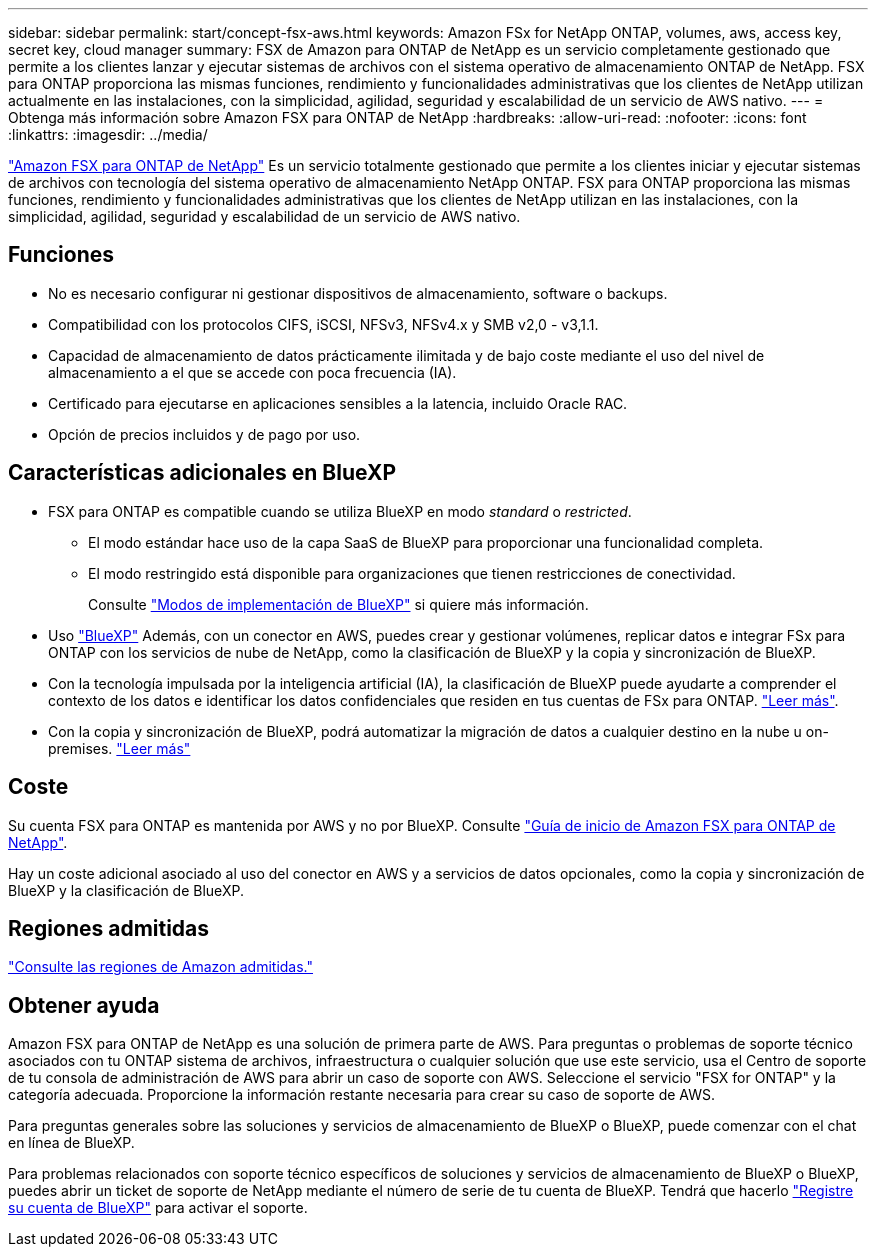 ---
sidebar: sidebar 
permalink: start/concept-fsx-aws.html 
keywords: Amazon FSx for NetApp ONTAP, volumes, aws, access key, secret key, cloud manager 
summary: FSX de Amazon para ONTAP de NetApp es un servicio completamente gestionado que permite a los clientes lanzar y ejecutar sistemas de archivos con el sistema operativo de almacenamiento ONTAP de NetApp. FSX para ONTAP proporciona las mismas funciones, rendimiento y funcionalidades administrativas que los clientes de NetApp utilizan actualmente en las instalaciones, con la simplicidad, agilidad, seguridad y escalabilidad de un servicio de AWS nativo. 
---
= Obtenga más información sobre Amazon FSX para ONTAP de NetApp
:hardbreaks:
:allow-uri-read: 
:nofooter: 
:icons: font
:linkattrs: 
:imagesdir: ../media/


[role="lead"]
link:https://docs.aws.amazon.com/fsx/latest/ONTAPGuide/what-is-fsx-ontap.html["Amazon FSX para ONTAP de NetApp"^] Es un servicio totalmente gestionado que permite a los clientes iniciar y ejecutar sistemas de archivos con tecnología del sistema operativo de almacenamiento NetApp ONTAP. FSX para ONTAP proporciona las mismas funciones, rendimiento y funcionalidades administrativas que los clientes de NetApp utilizan en las instalaciones, con la simplicidad, agilidad, seguridad y escalabilidad de un servicio de AWS nativo.



== Funciones

* No es necesario configurar ni gestionar dispositivos de almacenamiento, software o backups.
* Compatibilidad con los protocolos CIFS, iSCSI, NFSv3, NFSv4.x y SMB v2,0 - v3,1.1.
* Capacidad de almacenamiento de datos prácticamente ilimitada y de bajo coste mediante el uso del nivel de almacenamiento a el que se accede con poca frecuencia (IA).
* Certificado para ejecutarse en aplicaciones sensibles a la latencia, incluido Oracle RAC.
* Opción de precios incluidos y de pago por uso.




== Características adicionales en BlueXP

* FSX para ONTAP es compatible cuando se utiliza BlueXP en modo _standard_ o _restricted_.
+
** El modo estándar hace uso de la capa SaaS de BlueXP para proporcionar una funcionalidad completa.
** El modo restringido está disponible para organizaciones que tienen restricciones de conectividad.
+
Consulte link:https://docs.netapp.com/us-en/bluexp-setup-admin/concept-modes.html["Modos de implementación de BlueXP"^] si quiere más información.



* Uso link:https://docs.netapp.com/us-en/bluexp-family/["BlueXP"^] Además, con un conector en AWS, puedes crear y gestionar volúmenes, replicar datos e integrar FSx para ONTAP con los servicios de nube de NetApp, como la clasificación de BlueXP y la copia y sincronización de BlueXP.
* Con la tecnología impulsada por la inteligencia artificial (IA), la clasificación de BlueXP puede ayudarte a comprender el contexto de los datos e identificar los datos confidenciales que residen en tus cuentas de FSx para ONTAP. https://docs.netapp.com/us-en/bluexp-classification/concept-cloud-compliance.html["Leer más"^].
* Con la copia y sincronización de BlueXP, podrá automatizar la migración de datos a cualquier destino en la nube u on-premises. https://docs.netapp.com/us-en/bluexp-copy-sync/concept-cloud-sync.html["Leer más"^]




== Coste

Su cuenta FSX para ONTAP es mantenida por AWS y no por BlueXP. Consulte https://docs.aws.amazon.com/fsx/latest/ONTAPGuide/what-is-fsx-ontap.html["Guía de inicio de Amazon FSX para ONTAP de NetApp"^].

Hay un coste adicional asociado al uso del conector en AWS y a servicios de datos opcionales, como la copia y sincronización de BlueXP y la clasificación de BlueXP.



== Regiones admitidas

https://aws.amazon.com/about-aws/global-infrastructure/regional-product-services/["Consulte las regiones de Amazon admitidas."^]



== Obtener ayuda

Amazon FSX para ONTAP de NetApp es una solución de primera parte de AWS. Para preguntas o problemas de soporte técnico asociados con tu ONTAP sistema de archivos, infraestructura o cualquier solución que use este servicio, usa el Centro de soporte de tu consola de administración de AWS para abrir un caso de soporte con AWS. Seleccione el servicio "FSX for ONTAP" y la categoría adecuada. Proporcione la información restante necesaria para crear su caso de soporte de AWS.

Para preguntas generales sobre las soluciones y servicios de almacenamiento de BlueXP o BlueXP, puede comenzar con el chat en línea de BlueXP.

Para problemas relacionados con soporte técnico específicos de soluciones y servicios de almacenamiento de BlueXP o BlueXP, puedes abrir un ticket de soporte de NetApp mediante el número de serie de tu cuenta de BlueXP. Tendrá que hacerlo link:https://docs.netapp.com/us-en/bluexp-fsx-ontap/support/task-support-registration.html["Registre su cuenta de BlueXP"^] para activar el soporte.
